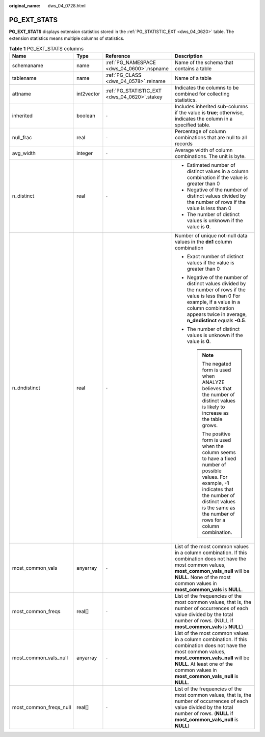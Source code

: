 :original_name: dws_04_0728.html

.. _dws_04_0728:

PG_EXT_STATS
============

**PG_EXT_STATS** displays extension statistics stored in the :ref:`PG_STATISTIC_EXT <dws_04_0620>` table. The extension statistics means multiple columns of statistics.

.. table:: **Table 1** PG_EXT_STATS columns

   +------------------------+-----------------+----------------------------------------------+-------------------------------------------------------------------------------------------------------------------------------------------------------------------------------------------------------------------------------------------+
   | Name                   | Type            | Reference                                    | Description                                                                                                                                                                                                                               |
   +========================+=================+==============================================+===========================================================================================================================================================================================================================================+
   | schemaname             | name            | :ref:`PG_NAMESPACE <dws_04_0600>`.nspname    | Name of the schema that contains a table                                                                                                                                                                                                  |
   +------------------------+-----------------+----------------------------------------------+-------------------------------------------------------------------------------------------------------------------------------------------------------------------------------------------------------------------------------------------+
   | tablename              | name            | :ref:`PG_CLASS <dws_04_0578>`.relname        | Name of a table                                                                                                                                                                                                                           |
   +------------------------+-----------------+----------------------------------------------+-------------------------------------------------------------------------------------------------------------------------------------------------------------------------------------------------------------------------------------------+
   | attname                | int2vector      | :ref:`PG_STATISTIC_EXT <dws_04_0620>`.stakey | Indicates the columns to be combined for collecting statistics.                                                                                                                                                                           |
   +------------------------+-----------------+----------------------------------------------+-------------------------------------------------------------------------------------------------------------------------------------------------------------------------------------------------------------------------------------------+
   | inherited              | boolean         | ``-``                                        | Includes inherited sub-columns if the value is **true**; otherwise, indicates the column in a specified table.                                                                                                                            |
   +------------------------+-----------------+----------------------------------------------+-------------------------------------------------------------------------------------------------------------------------------------------------------------------------------------------------------------------------------------------+
   | null_frac              | real            | ``-``                                        | Percentage of column combinations that are null to all records                                                                                                                                                                            |
   +------------------------+-----------------+----------------------------------------------+-------------------------------------------------------------------------------------------------------------------------------------------------------------------------------------------------------------------------------------------+
   | avg_width              | integer         | ``-``                                        | Average width of column combinations. The unit is byte.                                                                                                                                                                                   |
   +------------------------+-----------------+----------------------------------------------+-------------------------------------------------------------------------------------------------------------------------------------------------------------------------------------------------------------------------------------------+
   | n_distinct             | real            | ``-``                                        | -  Estimated number of distinct values in a column combination if the value is greater than 0                                                                                                                                             |
   |                        |                 |                                              | -  Negative of the number of distinct values divided by the number of rows if the value is less than 0                                                                                                                                    |
   |                        |                 |                                              |                                                                                                                                                                                                                                           |
   |                        |                 |                                              | -  The number of distinct values is unknown if the value is **0**.                                                                                                                                                                        |
   +------------------------+-----------------+----------------------------------------------+-------------------------------------------------------------------------------------------------------------------------------------------------------------------------------------------------------------------------------------------+
   | n_dndistinct           | real            | ``-``                                        | Number of unique not-null data values in the **dn1** column combination                                                                                                                                                                   |
   |                        |                 |                                              |                                                                                                                                                                                                                                           |
   |                        |                 |                                              | -  Exact number of distinct values if the value is greater than 0                                                                                                                                                                         |
   |                        |                 |                                              | -  Negative of the number of distinct values divided by the number of rows if the value is less than 0 For example, if a value in a column combination appears twice in average, **n_dndistinct** equals **-0.5**.                        |
   |                        |                 |                                              | -  The number of distinct values is unknown if the value is **0**.                                                                                                                                                                        |
   |                        |                 |                                              |                                                                                                                                                                                                                                           |
   |                        |                 |                                              |    .. note::                                                                                                                                                                                                                              |
   |                        |                 |                                              |                                                                                                                                                                                                                                           |
   |                        |                 |                                              |       The negated form is used when ANALYZE believes that the number of distinct values is likely to increase as the table grows.                                                                                                         |
   |                        |                 |                                              |                                                                                                                                                                                                                                           |
   |                        |                 |                                              |       The positive form is used when the column seems to have a fixed number of possible values. For example, **-1** indicates that the number of distinct values is the same as the number of rows for a column combination.             |
   +------------------------+-----------------+----------------------------------------------+-------------------------------------------------------------------------------------------------------------------------------------------------------------------------------------------------------------------------------------------+
   | most_common_vals       | anyarray        | ``-``                                        | List of the most common values in a column combination. If this combination does not have the most common values, **most_common_vals_null** will be **NULL**. None of the most common values in **most_common_vals** is **NULL**.         |
   +------------------------+-----------------+----------------------------------------------+-------------------------------------------------------------------------------------------------------------------------------------------------------------------------------------------------------------------------------------------+
   | most_common_freqs      | real[]          | ``-``                                        | List of the frequencies of the most common values, that is, the number of occurrences of each value divided by the total number of rows. (NULL if **most_common_vals** is **NULL**)                                                       |
   +------------------------+-----------------+----------------------------------------------+-------------------------------------------------------------------------------------------------------------------------------------------------------------------------------------------------------------------------------------------+
   | most_common_vals_null  | anyarray        | ``-``                                        | List of the most common values in a column combination. If this combination does not have the most common values, **most_common_vals_null** will be **NULL**. At least one of the common values in **most_common_vals_null** is **NULL**. |
   +------------------------+-----------------+----------------------------------------------+-------------------------------------------------------------------------------------------------------------------------------------------------------------------------------------------------------------------------------------------+
   | most_common_freqs_null | real[]          | ``-``                                        | List of the frequencies of the most common values, that is, the number of occurrences of each value divided by the total number of rows. (**NULL** if **most_common_vals_null** is **NULL**)                                              |
   +------------------------+-----------------+----------------------------------------------+-------------------------------------------------------------------------------------------------------------------------------------------------------------------------------------------------------------------------------------------+
